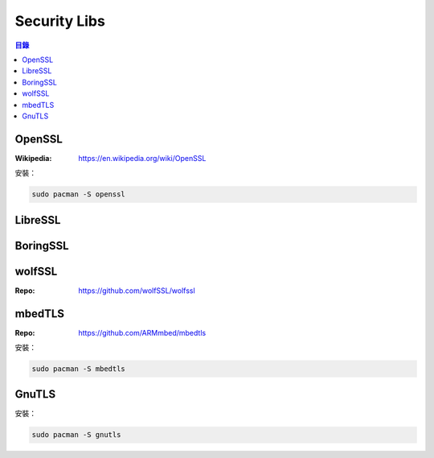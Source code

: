 ========================================
Security Libs
========================================


.. contents:: 目錄


OpenSSL
========================================

:Wikipedia: https://en.wikipedia.org/wiki/OpenSSL


安裝：

.. code-block:: sh

    sudo pacman -S openssl



LibreSSL
========================================



BoringSSL
========================================



wolfSSL
========================================

:Repo: https://github.com/wolfSSL/wolfssl



mbedTLS
========================================

:Repo: https://github.com/ARMmbed/mbedtls


安裝：

.. code-block:: sh

    sudo pacman -S mbedtls



GnuTLS
========================================

安裝：

.. code-block:: sh

    sudo pacman -S gnutls

